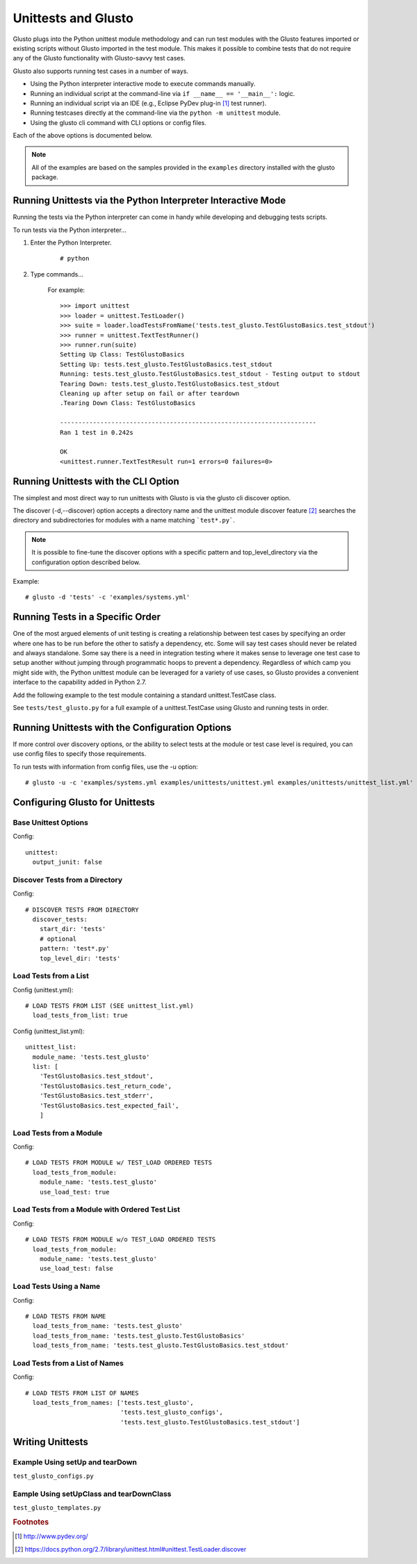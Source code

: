Unittests and Glusto
--------------------

Glusto plugs into the Python unittest module methodology and can run
test modules with the Glusto features imported or existing scripts without
Glusto imported in the test module. This makes it possible to combine
tests that do not require any of the Glusto functionality with Glusto-savvy
test cases.

Glusto also supports running test cases in a number of ways.

* Using the Python interpreter interactive mode to execute commands manually.
* Running an individual script at the command-line via ``if __name__ == '__main__':`` logic.
* Running an individual script via an IDE (e.g., Eclipse PyDev plug-in [#]_ test runner).
* Running testcases directly at the command-line via the ``python -m unittest`` module.
* Using the glusto cli command with CLI options or config files.

Each of the above options is documented below.

.. Note::

	All of the examples are based on the samples provided in the ``examples`` directory installed with the glusto package.

Running Unittests via the Python Interpreter Interactive Mode
=============================================================

Running the tests via the Python interpreter can come in handy while developing
and debugging tests scripts.

To run tests via the Python interpreter...

#. Enter the Python Interpreter.

	::

		# python

#. Type commands...

	For example::

		>>> import unittest
		>>> loader = unittest.TestLoader()
		>>> suite = loader.loadTestsFromName('tests.test_glusto.TestGlustoBasics.test_stdout')
		>>> runner = unittest.TextTestRunner()
		>>> runner.run(suite)
		Setting Up Class: TestGlustoBasics
		Setting Up: tests.test_glusto.TestGlustoBasics.test_stdout
		Running: tests.test_glusto.TestGlustoBasics.test_stdout - Testing output to stdout
		Tearing Down: tests.test_glusto.TestGlustoBasics.test_stdout
		Cleaning up after setup on fail or after teardown
		.Tearing Down Class: TestGlustoBasics

		----------------------------------------------------------------------
		Ran 1 test in 0.242s

		OK
		<unittest.runner.TextTestResult run=1 errors=0 failures=0>


Running Unittests with the CLI Option
=====================================

The simplest and most direct way to run unittests with Glusto is via the
glusto cli discover option.

The discover (-d,--discover) option accepts a directory name and the unittest
module discover feature [#]_ searches the directory and subdirectories for modules
with a name matching ```test*.py```.

.. Note::

	It is possible to fine-tune the discover options with a specific pattern
	and top_level_directory via the configuration option described below.

Example::

	# glusto -d 'tests' -c 'examples/systems.yml'

Running Tests in a Specific Order
=================================

One of the most argued elements of unit testing is creating a relationship
between test cases by specifying an order where one has to be run before the
other to satisfy a dependency, etc. Some will say test cases should
never be related and always standalone. Some say there is a need in
integration testing where it makes sense to leverage one test case to setup
another without jumping through programmatic hoops to prevent a dependency.
Regardless of which camp you might side with, the Python unittest module can
be leveraged for a variety of use cases, so Glusto provides a convenient
interface to the capability added in Python 2.7.

Add the following example to the test module containing a standard
unittest.TestCase class.

.. code-block:: python
    :linenos:

    def load_tests(loader, standard_tests, pattern):
		'''Load tests in specified order'''
        testcases_ordered = ['test_return_code',
                             'test_stdout',
                             'test_stderr']

        suite = g.load_tests(TestGlustoBasics, loader, testcases_ordered)

        return suite

See ``tests/test_glusto.py`` for a full example of a unittest.TestCase using
Glusto and running tests in order.


Running Unittests with the Configuration Options
================================================

If more control over discovery options, or the ability to select tests at the
module or test case level is required, you can use config files to specify
those requirements.

To run tests with information from config files, use the -u option::

	# glusto -u -c 'examples/systems.yml examples/unittests/unittest.yml examples/unittests/unittest_list.yml'

Configuring Glusto for Unittests
================================


Base Unittest Options
~~~~~~~~~~~~~~~~~~~~~

Config::

	unittest:
	  output_junit: false

Discover Tests from a Directory
~~~~~~~~~~~~~~~~~~~~~~~~~~~~~~~

Config::

	# DISCOVER TESTS FROM DIRECTORY
	  discover_tests:
	    start_dir: 'tests'
	    # optional
	    pattern: 'test*.py'
	    top_level_dir: 'tests'

Load Tests from a List
~~~~~~~~~~~~~~~~~~~~~~

Config (unittest.yml)::

	# LOAD TESTS FROM LIST (SEE unittest_list.yml)
	  load_tests_from_list: true


Config (unittest_list.yml)::

	unittest_list:
	  module_name: 'tests.test_glusto'
	  list: [
	    'TestGlustoBasics.test_stdout',
	    'TestGlustoBasics.test_return_code',
	    'TestGlustoBasics.test_stderr',
	    'TestGlustoBasics.test_expected_fail',
	    ]


Load Tests from a Module
~~~~~~~~~~~~~~~~~~~~~~~~

Config::

	# LOAD TESTS FROM MODULE w/ TEST_LOAD ORDERED TESTS
	  load_tests_from_module:
	    module_name: 'tests.test_glusto'
	    use_load_test: true

Load Tests from a Module with Ordered Test List
~~~~~~~~~~~~~~~~~~~~~~~~~~~~~~~~~~~~~~~~~~~~~~~

Config::

	# LOAD TESTS FROM MODULE w/o TEST_LOAD ORDERED TESTS
	  load_tests_from_module:
	    module_name: 'tests.test_glusto'
	    use_load_test: false

Load Tests Using a Name
~~~~~~~~~~~~~~~~~~~~~~~

Config::

	# LOAD TESTS FROM NAME
	  load_tests_from_name: 'tests.test_glusto'
	  load_tests_from_name: 'tests.test_glusto.TestGlustoBasics'
	  load_tests_from_name: 'tests.test_glusto.TestGlustoBasics.test_stdout'

Load Tests from a List of Names
~~~~~~~~~~~~~~~~~~~~~~~~~~~~~~~

Config::

	# LOAD TESTS FROM LIST OF NAMES
	  load_tests_from_names: ['tests.test_glusto',
	                          'tests.test_glusto_configs',
	                          'tests.test_glusto.TestGlustoBasics.test_stdout']

Writing Unittests
=================

Example Using setUp and tearDown
~~~~~~~~~~~~~~~~~~~~~~~~~~~~~~~~

``test_glusto_configs.py``

Eample Using setUpClass and tearDownClass
~~~~~~~~~~~~~~~~~~~~~~~~~~~~~~~~~~~~~~~~~

``test_glusto_templates.py``

.. rubric:: Footnotes

.. [#] http://www.pydev.org/
.. [#] https://docs.python.org/2.7/library/unittest.html#unittest.TestLoader.discover
